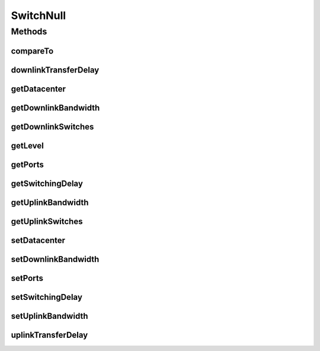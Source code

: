 .. java:import:: org.cloudbus.cloudsim.allocationpolicies VmAllocationPolicy

.. java:import:: org.cloudbus.cloudsim.core SimEntity

.. java:import:: org.cloudbus.cloudsim.core SimEntityNullBase

.. java:import:: org.cloudbus.cloudsim.core Simulation

.. java:import:: org.cloudbus.cloudsim.datacenters.network NetworkDatacenter

.. java:import:: org.cloudbus.cloudsim.network HostPacket

.. java:import:: java.util Collections

.. java:import:: java.util List

SwitchNull
==========

.. java:package:: org.cloudbus.cloudsim.network.switches
   :noindex:

.. java:type:: final class SwitchNull implements Switch, SimEntityNullBase

   A class that implements the Null Object Design Pattern for \ :java:ref:`Switch`\  class.

   :author: Manoel Campos da Silva Filho

   **See also:** :java:ref:`Switch.NULL`

Methods
-------
compareTo
^^^^^^^^^

.. java:method:: @Override public int compareTo(SimEntity entity)
   :outertype: SwitchNull

downlinkTransferDelay
^^^^^^^^^^^^^^^^^^^^^

.. java:method:: @Override public double downlinkTransferDelay(HostPacket packet, int simultaneousPackets)
   :outertype: SwitchNull

getDatacenter
^^^^^^^^^^^^^

.. java:method:: @Override public NetworkDatacenter getDatacenter()
   :outertype: SwitchNull

getDownlinkBandwidth
^^^^^^^^^^^^^^^^^^^^

.. java:method:: @Override public double getDownlinkBandwidth()
   :outertype: SwitchNull

getDownlinkSwitches
^^^^^^^^^^^^^^^^^^^

.. java:method:: @Override public List<Switch> getDownlinkSwitches()
   :outertype: SwitchNull

getLevel
^^^^^^^^

.. java:method:: @Override public int getLevel()
   :outertype: SwitchNull

getPorts
^^^^^^^^

.. java:method:: @Override public int getPorts()
   :outertype: SwitchNull

getSwitchingDelay
^^^^^^^^^^^^^^^^^

.. java:method:: @Override public double getSwitchingDelay()
   :outertype: SwitchNull

getUplinkBandwidth
^^^^^^^^^^^^^^^^^^

.. java:method:: @Override public double getUplinkBandwidth()
   :outertype: SwitchNull

getUplinkSwitches
^^^^^^^^^^^^^^^^^

.. java:method:: @Override public List<Switch> getUplinkSwitches()
   :outertype: SwitchNull

setDatacenter
^^^^^^^^^^^^^

.. java:method:: @Override public void setDatacenter(NetworkDatacenter datacenter)
   :outertype: SwitchNull

setDownlinkBandwidth
^^^^^^^^^^^^^^^^^^^^

.. java:method:: @Override public void setDownlinkBandwidth(double downlinkBandwidth)
   :outertype: SwitchNull

setPorts
^^^^^^^^

.. java:method:: @Override public void setPorts(int ports)
   :outertype: SwitchNull

setSwitchingDelay
^^^^^^^^^^^^^^^^^

.. java:method:: @Override public void setSwitchingDelay(double switchingDelay)
   :outertype: SwitchNull

setUplinkBandwidth
^^^^^^^^^^^^^^^^^^

.. java:method:: @Override public void setUplinkBandwidth(double uplinkBandwidth)
   :outertype: SwitchNull

uplinkTransferDelay
^^^^^^^^^^^^^^^^^^^

.. java:method:: @Override public double uplinkTransferDelay(HostPacket packet, int simultaneousPackets)
   :outertype: SwitchNull

